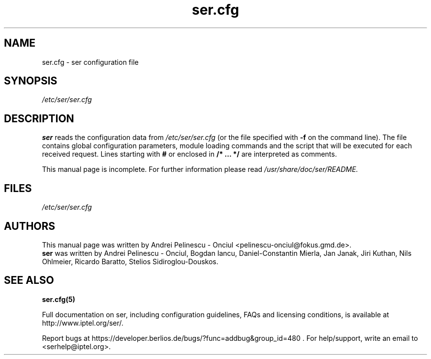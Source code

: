 .\" $Id: ser.cfg.5,v 1.3 2002/09/04 14:52:18 noh Exp $
.TH ser.cfg 5 15.07.2002 ser "Sip Express Router" 
.\" Process with
.\" groff -man -Tascii ser.cfg.5 
.\"
.SH NAME
ser.cfg \- ser configuration file
.SH SYNOPSIS
.I /etc/ser/ser.cfg
.SH DESCRIPTION
.B ser
reads the configuration data from
.I /etc/ser/ser.cfg
(or the file specified with
.B \-f
on the command line).
The file contains global configuration parameters, module loading commands and the script that will be executed for each received request. Lines starting with
.B #
or enclosed in
.B /* ... */
are interpreted as comments.
.PP
This manual page is incomplete. For further information please read
.I /usr/share/doc/ser/README.

.SH FILES
.bL
.I /etc/ser/ser.cfg
.br

.SH AUTHORS
This manual page was written by Andrei Pelinescu - Onciul <pelinescu-onciul@fokus.gmd.de>.
.br
.B ser
was written by Andrei Pelinescu - Onciul, Bogdan Iancu, Daniel-Constantin Mierla,
Jan Janak, Jiri Kuthan, Nils Ohlmeier, Ricardo Baratto, Stelios Sidiroglou-Douskos.

.SH SEE ALSO
.BR ser.cfg(5)
.PP
Full documentation on ser, including configuration guidelines, FAQs and
licensing conditions, is available at
http://www.iptel.org/ser/.
.PP
Report bugs at https://developer.berlios.de/bugs/?func=addbug&group_id=480 .
For help/support, write an email to <serhelp@iptel.org>.

